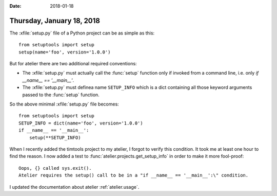 :date: 2018-01-18

==========================
Thursday, January 18, 2018
==========================


The :xfile:`setup.py` file of a Python project can be as simple as
this::
  
    from setuptools import setup
    setup(name='foo', version='1.0.0')

But for atelier there are two additional required conventions:

- The :xfile:`setup.py` must actually call the :func:`setup` function
  only if invoked from a command line, i.e. only `if __name__ ==
  '__main__'`.
  
- The :xfile:`setup.py` must definea name ``SETUP_INFO`` which is a
  dict containing all those keyword arguments passed to the
  :func:`setup` function.
  
So the above minimal :xfile:`setup.py` file becomes::

    from setuptools import setup
    SETUP_INFO = dict(name='foo', version='1.0.0')
    if __name__ == '__main__':
        setup(**SETUP_INFO)

When I recently added the timtools project to my atelier, I forgot to
verify this condition.  It took me at least one hour to find the
reason. I now added a test to :func:`atelier.projects.get_setup_info`
in order to make it more fool-proof::

    Oops, {} called sys.exit().
    Atelier requires the setup() call to be in a "if __name__ == '__main__':\" condition.

    
I updated the documentation about atelier :ref:`atelier.usage`.
